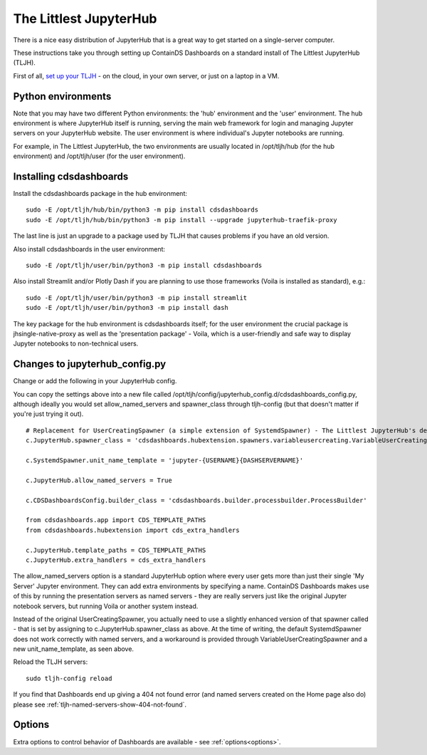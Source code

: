 .. _tljh:


The Littlest JupyterHub
=======================

There is a nice easy distribution of JupyterHub that is a great way to get started on a single-server computer.

These instructions take you through setting up ContainDS Dashboards on a standard install of The Littlest JupyterHub (TLJH).

First of all, `set up your TLJH <http://tljh.jupyter.org/en/latest/install/index.html>`__ - on the cloud, in your own server, 
or just on a laptop in a VM.


Python environments
~~~~~~~~~~~~~~~~~~~

Note that you may have two different Python environments: the 'hub' environment and the 'user' environment. The hub environment is where 
JupyterHub itself is running, serving the main web framework for login and managing Jupyter servers on your JupyterHub website. The user 
environment is where individual's Jupyter notebooks are running.

For example, in The Littlest JupyterHub, the two environments are usually located in /opt/tljh/hub (for the hub environment) and /opt/tljh/user 
(for the user environment).

Installing cdsdashboards
~~~~~~~~~~~~~~~~~~~~~~~~

Install the cdsdashboards package in the hub environment:

::

    sudo -E /opt/tljh/hub/bin/python3 -m pip install cdsdashboards
    sudo -E /opt/tljh/hub/bin/python3 -m pip install --upgrade jupyterhub-traefik-proxy

The last line is just an upgrade to a package used by TLJH that causes problems if you have an old version.

Also install cdsdashboards in the user environment:

::

    sudo -E /opt/tljh/user/bin/python3 -m pip install cdsdashboards

Also install Streamlit and/or Plotly Dash if you are planning to use those frameworks (Voila is installed as standard), e.g.:

::

    sudo -E /opt/tljh/user/bin/python3 -m pip install streamlit
    sudo -E /opt/tljh/user/bin/python3 -m pip install dash

The key package for the hub environment is cdsdashboards itself; for the user environment the crucial package is jhsingle-native-proxy as well 
as the 'presentation package' - Voila, which is a user-friendly and safe way to display Jupyter notebooks to non-technical users.

Changes to jupyterhub_config.py
~~~~~~~~~~~~~~~~~~~~~~~~~~~~~~~

Change or add the following in your JupyterHub config.

You can copy the settings above into a new file called 
/opt/tljh/config/jupyterhub_config.d/cdsdashboards_config.py, although ideally you would set allow_named_servers and spawner_class through 
tljh-config (but that doesn't matter if you're just trying it out).

::

    # Replacement for UserCreatingSpawner (a simple extension of SystemdSpawner) - The Littlest JupyterHub's default spawner
    c.JupyterHub.spawner_class = 'cdsdashboards.hubextension.spawners.variableusercreating.VariableUserCreatingSpawner'

    c.SystemdSpawner.unit_name_template = 'jupyter-{USERNAME}{DASHSERVERNAME}'

    c.JupyterHub.allow_named_servers = True

    c.CDSDashboardsConfig.builder_class = 'cdsdashboards.builder.processbuilder.ProcessBuilder'

    from cdsdashboards.app import CDS_TEMPLATE_PATHS
    from cdsdashboards.hubextension import cds_extra_handlers

    c.JupyterHub.template_paths = CDS_TEMPLATE_PATHS
    c.JupyterHub.extra_handlers = cds_extra_handlers


The allow_named_servers option is a standard JupyterHub option where every user gets more than just their single 'My Server' Jupyter environment. 
They can add extra environments by specifying a name. ContainDS Dashboards makes use of this by running the presentation servers as named servers - 
they are really servers just like the original Jupyter notebook servers, but running Voila or another system instead.

Instead of the original UserCreatingSpawner, you actually need to use a slightly enhanced version of that spawner called  
- that is set by assigning to c.JupyterHub.spawner_class as above. At the time of writing, the default SystemdSpawner does not work correctly with 
named servers, and a workaround is provided through VariableUserCreatingSpawner and a new unit_name_template, as seen above.

Reload the TLJH servers:

::

    sudo tljh-config reload


If you find that Dashboards end up giving a 404 not found error (and named servers created on the Home page also do) 
please see :ref:`tljh-named-servers-show-404-not-found`.

Options
~~~~~~~

Extra options to control behavior of Dashboards are available - see :ref:`options<options>`.
